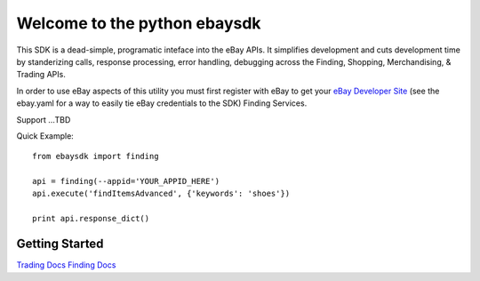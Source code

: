 Welcome to the python ebaysdk
=============================

This SDK is a dead-simple, programatic inteface into the eBay APIs. It simplifies development and cuts development time by standerizing calls, response processing, error handling, debugging across the Finding, Shopping, Merchandising, & Trading APIs. 

In order to use eBay aspects of this utility you must first register with eBay to get your `eBay Developer Site`_ (see the ebay.yaml for a way to easily tie eBay credentials to the SDK) Finding Services.

Support ...TBD


Quick Example::

    from ebaysdk import finding

    api = finding(--appid='YOUR_APPID_HERE')
    api.execute('findItemsAdvanced', {'keywords': 'shoes'})        

    print api.response_dict()

Getting Started
---------------

`Trading Docs`_
`Finding Docs`_


.. _eBay Developer Site: http://developer.ebay.com/
.. _Trading Docs: https://github.com/timotheus/ebaysdk-python/wiki/Trading-API-Class
.. _Finding Docs: https://github.com/timotheus/ebaysdk-python/wiki/Finding-API-Class
.. _Shopping Docs: https://github.com/timotheus/ebaysdk-python/wiki/Shopping-API-Class
.. _HTML Docs: https://github.com/timotheus/ebaysdk-python/wiki/HTML-Class
.. _Parallel Docs: https://github.com/timotheus/ebaysdk-python/wiki/Parallel-Class



